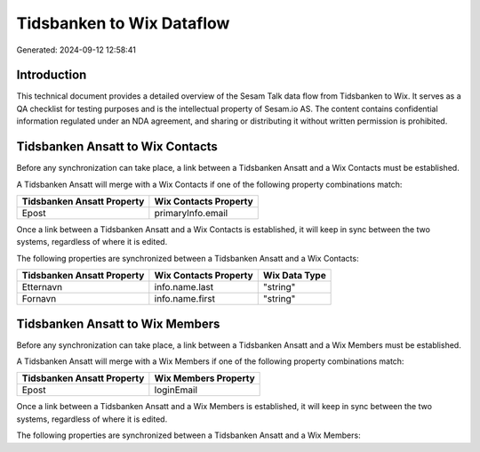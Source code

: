 ==========================
Tidsbanken to Wix Dataflow
==========================

Generated: 2024-09-12 12:58:41

Introduction
------------

This technical document provides a detailed overview of the Sesam Talk data flow from Tidsbanken to Wix. It serves as a QA checklist for testing purposes and is the intellectual property of Sesam.io AS. The content contains confidential information regulated under an NDA agreement, and sharing or distributing it without written permission is prohibited.

Tidsbanken Ansatt to Wix Contacts
---------------------------------
Before any synchronization can take place, a link between a Tidsbanken Ansatt and a Wix Contacts must be established.

A Tidsbanken Ansatt will merge with a Wix Contacts if one of the following property combinations match:

.. list-table::
   :header-rows: 1

   * - Tidsbanken Ansatt Property
     - Wix Contacts Property
   * - Epost
     - primaryInfo.email

Once a link between a Tidsbanken Ansatt and a Wix Contacts is established, it will keep in sync between the two systems, regardless of where it is edited.

The following properties are synchronized between a Tidsbanken Ansatt and a Wix Contacts:

.. list-table::
   :header-rows: 1

   * - Tidsbanken Ansatt Property
     - Wix Contacts Property
     - Wix Data Type
   * - Etternavn
     - info.name.last
     - "string"
   * - Fornavn
     - info.name.first
     - "string"


Tidsbanken Ansatt to Wix Members
--------------------------------
Before any synchronization can take place, a link between a Tidsbanken Ansatt and a Wix Members must be established.

A Tidsbanken Ansatt will merge with a Wix Members if one of the following property combinations match:

.. list-table::
   :header-rows: 1

   * - Tidsbanken Ansatt Property
     - Wix Members Property
   * - Epost
     - loginEmail

Once a link between a Tidsbanken Ansatt and a Wix Members is established, it will keep in sync between the two systems, regardless of where it is edited.

The following properties are synchronized between a Tidsbanken Ansatt and a Wix Members:

.. list-table::
   :header-rows: 1

   * - Tidsbanken Ansatt Property
     - Wix Members Property
     - Wix Data Type


